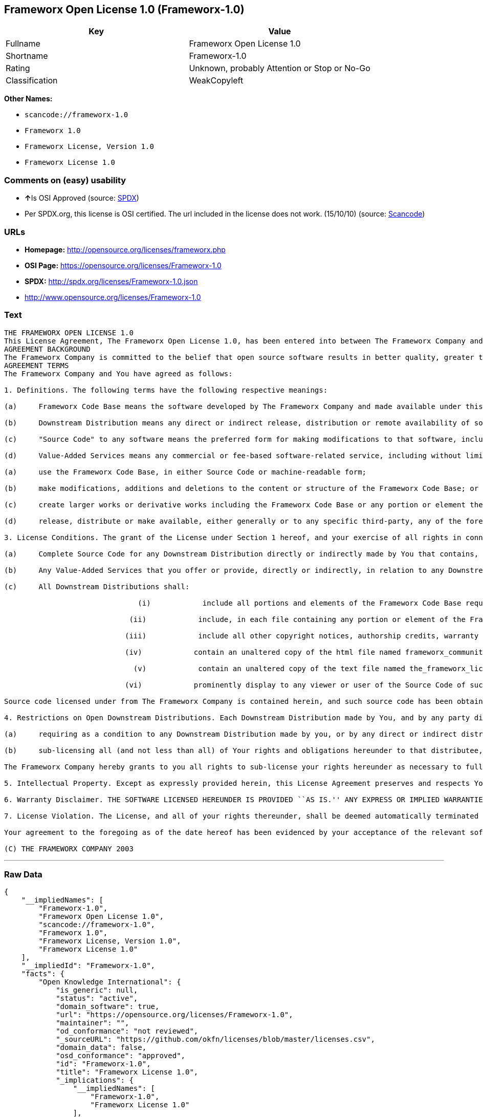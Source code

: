 == Frameworx Open License 1.0 (Frameworx-1.0)

[cols=",",options="header",]
|===
|Key |Value
|Fullname |Frameworx Open License 1.0
|Shortname |Frameworx-1.0
|Rating |Unknown, probably Attention or Stop or No-Go
|Classification |WeakCopyleft
|===

*Other Names:*

* `+scancode://frameworx-1.0+`
* `+Frameworx 1.0+`
* `+Frameworx License, Version 1.0+`
* `+Frameworx License 1.0+`

=== Comments on (easy) usability

* **↑**Is OSI Approved (source:
https://spdx.org/licenses/Frameworx-1.0.html[SPDX])
* Per SPDX.org, this license is OSI certified. The url included in the
license does not work. (15/10/10) (source:
https://github.com/nexB/scancode-toolkit/blob/develop/src/licensedcode/data/licenses/frameworx-1.0.yml[Scancode])

=== URLs

* *Homepage:* http://opensource.org/licenses/frameworx.php
* *OSI Page:* https://opensource.org/licenses/Frameworx-1.0
* *SPDX:* http://spdx.org/licenses/Frameworx-1.0.json
* http://www.opensource.org/licenses/Frameworx-1.0

=== Text

....
THE FRAMEWORX OPEN LICENSE 1.0
This License Agreement, The Frameworx Open License 1.0, has been entered into between The Frameworx Company and you, the licensee hereunder, effective as of Your acceptance of the Frameworx Code Base or an Downstream Distribution (each as defined below).
AGREEMENT BACKGROUND
The Frameworx Company is committed to the belief that open source software results in better quality, greater technical and product innovation in the market place and a more empowered and productive developer and end-user community. Our objective is to ensure that the Frameworx Code Base, and the source code for improvements and innovations to it, remain free and open to the community. To further these beliefs and objectives, we are distributing the Frameworx Code Base, without royalties and in source code form, to the community pursuant to this License Agreement.
AGREEMENT TERMS
The Frameworx Company and You have agreed as follows:

1. Definitions. The following terms have the following respective meanings:

(a)     Frameworx Code Base means the software developed by The Frameworx Company and made available under this License Agreement

(b)     Downstream Distribution means any direct or indirect release, distribution or remote availability of software (i) that directly or indirectly contains, or depends for its intended functioning on, the Frameworx Code Base or any portion or element thereof and (ii) in which rights to use and distribute such Frameworx Code Base software depend, directly or indirectly, on the License provided in Section 2 below.

(c)     "Source Code" to any software means the preferred form for making modifications to that software, including any associated documentation, interface definition files and compilation or installation scripts, or any version thereof that has been compressed or archived, and can be reconstituted, using an appropriate and generally available archival or compression technology.

(d)     Value-Added Services means any commercial or fee-based software-related service, including without limitation: system or application development or consulting; technical or end-user support or training; distribution maintenance, configuration or versioning; or outsourced, hosted or network-based application services.2. License Grant. Subject to the terms and conditions hereof, The Frameworx Company hereby grants You a non-exclusive license (the License), subject to third party intellectual property claims, and for no fee other than a nominal charge reflecting the costs of physical distribution, to:

(a)     use the Frameworx Code Base, in either Source Code or machine-readable form;

(b)     make modifications, additions and deletions to the content or structure of the Frameworx Code Base; or

(c)     create larger works or derivative works including the Frameworx Code Base or any portion or element thereof; and

(d)     release, distribute or make available, either generally or to any specific third-party, any of the foregoing in Source Code or binary form.

3. License Conditions. The grant of the License under Section 1 hereof, and your exercise of all rights in connection with this License Agreement, will remain subject to the following terms and conditions, as well as to the other provisions hereof:

(a)     Complete Source Code for any Downstream Distribution directly or indirectly made by You that contains, or depends for its intended functionality on, the Frameworx Code Base, or any portion or element thereof, shall be made freely available to all users thereof on terms and conditions no more restrictive, and no less favorable for any user (including, without limitation, with regard to Source Code availability and royalty-free use) than those terms and conditions provided in this License Agreement.

(b)     Any Value-Added Services that you offer or provide, directly or indirectly, in relation to any Downstream Distribution shall be offered and provided on commercial terms that are reasonably commensurate to the fair market value of such Value-Added Services. In addition, the terms and conditions on which any such Value Added Services are so offered or provided shall be consistent with, and shall fully support, the intent and purpose of this License Agreement.

(c)     All Downstream Distributions shall:

                               (i)            include all portions and elements of the Frameworx Code Base required to build the Source Code of such Downstream Distribution into a fully functional machine-executable system, or additional build scripts or comparable software necessary and sufficient for such purposes;

                             (ii)            include, in each file containing any portion or element of the Frameworx Code Base, the following identifying legend: This file contains software that has been made available under The Frameworx Open License 1.0. Use and distribution hereof are subject to the restrictions set forth therein.

                            (iii)            include all other copyright notices, authorship credits, warranty disclaimers (including that provided in Section 6 below), legends, documentation, annotations and comments contained in the Frameworx Code Base as provided to You hereunder;

                            (iv)            contain an unaltered copy of the html file named frameworx_community_invitation.html included within the Frameworx Code Base that acknowledges new users and provides them with information on the Frameworx Code Base community;

                              (v)            contain an unaltered copy of the text file named the_frameworx_license.txt included within the Frameworx Code Base that includes a text copy of the form of this License Agreement; and

                            (vi)            prominently display to any viewer or user of the Source Code of such Open Downstream Distribution, in the place and manner normally used for such displays, the following legend:

Source code licensed under from The Frameworx Company is contained herein, and such source code has been obtained either under The Frameworx Open License, or another license granted by The Frameworx Company. Use and distribution hereof is subject to the restrictions provided in the relevant such license and to the copyrights of the licensor thereunder. A copy of The Frameworx Open License is provided in a file named the_frameworx_license.txt and included herein, and may also be available for inspection at http://www.frameworx.com.

4. Restrictions on Open Downstream Distributions. Each Downstream Distribution made by You, and by any party directly or indirectly obtaining rights to the Frameworx Code Base through You, shall be made subject to a license grant or agreement to the extent necessary so that each distributee under that Downstream Distribution will be subject to the same restrictions on re-distribution and use as are binding on You hereunder. You may satisfy this licensing requirement either by:

(a)     requiring as a condition to any Downstream Distribution made by you, or by any direct or indirect distributee of Your Downstream Distribution (or any portion or element thereof), that each distributee under the relevant Downstream Distribution obtain a direct license (on the same terms and conditions as those in this License Agreement) from The Frameworx Company; or

(b)     sub-licensing all (and not less than all) of Your rights and obligations hereunder to that distributee, including (without limitation) Your obligation to require distributees to be bound by license restrictions as contemplated by this Section 4 above.

The Frameworx Company hereby grants to you all rights to sub-license your rights hereunder as necessary to fully effect the intent and purpose of this Section 4 above, provided, however, that your rights and obligations hereunder shall be unaffected by any such sublicensing. In addition, The Frameworx Company expressly retains all rights to take all appropriate action (including legal action) against any such direct or indirect sub-licensee to ensure its full compliance with the intent and purposes of this License Agreement.

5. Intellectual Property. Except as expressly provided herein, this License Agreement preserves and respects Your and The Frameworx Companys respective intellectual property rights, including, in the case of The Frameworx Company, its copyrights and patent rights relating to the Frameworx Code Base.

6. Warranty Disclaimer. THE SOFTWARE LICENSED HEREUNDER IS PROVIDED ``AS IS.'' ANY EXPRESS OR IMPLIED WARRANTIES, INCLUDING, BUT NOT LIMITED TO, THE IMPLIED WARRANTIES OF MERCHANTABILITY, FITNESS FOR A PARTICULAR PURPOSE, AND NON-INFRINGEMENT, ARE HEREBY DISCLAIMED. IN NO EVENT SHALL THE LICENSOR OF THIS SOFTWARE, BE LIABLE FOR ANY DIRECT, INDIRECT, INCIDENTAL, SPECIAL, EXEMPLARY, OR CONSEQUENTIAL DAMAGES INCLUDING (BUT NOT LIMITED TO) PROCUREMENT OF SUBSTITUTE GOODS OR SERVICES; LOSS OF USE, DATA, OR PROFITS; OR BUSINESS INTERRUPTION) HOWEVER CAUSED AND ON ANY THEORY OF LIABILITY, WHETHER IN CONTRACT, STRICT LIABILITY OR TORT (INCLUDING NEGLIGENCE OR OTHERWISE) ARISING IN ANY WAY OUT OF THE USE OF THIS SOFTWARE, EVEN IF ADVISED OF THE POSSIBILITY OF SUCH DAMAGE.

7. License Violation. The License, and all of your rights thereunder, shall be deemed automatically terminated and void as of any Downstream Distribution directly or indirectly made or facilitated by You that violates the provisions of this License Agreement, provided, however, that this License Agreement shall survive any such termination in order to remedy the effects of such violation. This License Agreement shall be binding on the legal successors and assigns of the parties hereto.

Your agreement to the foregoing as of the date hereof has been evidenced by your acceptance of the relevant software distribution hereunder.

(C) THE FRAMEWORX COMPANY 2003
....

'''''

=== Raw Data

....
{
    "__impliedNames": [
        "Frameworx-1.0",
        "Frameworx Open License 1.0",
        "scancode://frameworx-1.0",
        "Frameworx 1.0",
        "Frameworx License, Version 1.0",
        "Frameworx License 1.0"
    ],
    "__impliedId": "Frameworx-1.0",
    "facts": {
        "Open Knowledge International": {
            "is_generic": null,
            "status": "active",
            "domain_software": true,
            "url": "https://opensource.org/licenses/Frameworx-1.0",
            "maintainer": "",
            "od_conformance": "not reviewed",
            "_sourceURL": "https://github.com/okfn/licenses/blob/master/licenses.csv",
            "domain_data": false,
            "osd_conformance": "approved",
            "id": "Frameworx-1.0",
            "title": "Frameworx License 1.0",
            "_implications": {
                "__impliedNames": [
                    "Frameworx-1.0",
                    "Frameworx License 1.0"
                ],
                "__impliedId": "Frameworx-1.0",
                "__impliedURLs": [
                    [
                        null,
                        "https://opensource.org/licenses/Frameworx-1.0"
                    ]
                ]
            },
            "domain_content": false
        },
        "SPDX": {
            "isSPDXLicenseDeprecated": false,
            "spdxFullName": "Frameworx Open License 1.0",
            "spdxDetailsURL": "http://spdx.org/licenses/Frameworx-1.0.json",
            "_sourceURL": "https://spdx.org/licenses/Frameworx-1.0.html",
            "spdxLicIsOSIApproved": true,
            "spdxSeeAlso": [
                "https://opensource.org/licenses/Frameworx-1.0"
            ],
            "_implications": {
                "__impliedNames": [
                    "Frameworx-1.0",
                    "Frameworx Open License 1.0"
                ],
                "__impliedId": "Frameworx-1.0",
                "__impliedJudgement": [
                    [
                        "SPDX",
                        {
                            "tag": "PositiveJudgement",
                            "contents": "Is OSI Approved"
                        }
                    ]
                ],
                "__isOsiApproved": true,
                "__impliedURLs": [
                    [
                        "SPDX",
                        "http://spdx.org/licenses/Frameworx-1.0.json"
                    ],
                    [
                        null,
                        "https://opensource.org/licenses/Frameworx-1.0"
                    ]
                ]
            },
            "spdxLicenseId": "Frameworx-1.0"
        },
        "Scancode": {
            "otherUrls": [
                "http://www.opensource.org/licenses/Frameworx-1.0",
                "https://opensource.org/licenses/Frameworx-1.0"
            ],
            "homepageUrl": "http://opensource.org/licenses/frameworx.php",
            "shortName": "Frameworx 1.0",
            "textUrls": null,
            "text": "THE FRAMEWORX OPEN LICENSE 1.0\nThis License Agreement, The Frameworx Open License 1.0, has been entered into between The Frameworx Company and you, the licensee hereunder, effective as of Your acceptance of the Frameworx Code Base or an Downstream Distribution (each as defined below).\nAGREEMENT BACKGROUND\nThe Frameworx Company is committed to the belief that open source software results in better quality, greater technical and product innovation in the market place and a more empowered and productive developer and end-user community. Our objective is to ensure that the Frameworx Code Base, and the source code for improvements and innovations to it, remain free and open to the community. To further these beliefs and objectives, we are distributing the Frameworx Code Base, without royalties and in source code form, to the community pursuant to this License Agreement.\nAGREEMENT TERMS\nThe Frameworx Company and You have agreed as follows:\n\n1. Definitions. The following terms have the following respective meanings:\n\n(a)     Frameworx Code Base means the software developed by The Frameworx Company and made available under this License Agreement\n\n(b)     Downstream Distribution means any direct or indirect release, distribution or remote availability of software (i) that directly or indirectly contains, or depends for its intended functioning on, the Frameworx Code Base or any portion or element thereof and (ii) in which rights to use and distribute such Frameworx Code Base software depend, directly or indirectly, on the License provided in Section 2 below.\n\n(c)     \"Source Code\" to any software means the preferred form for making modifications to that software, including any associated documentation, interface definition files and compilation or installation scripts, or any version thereof that has been compressed or archived, and can be reconstituted, using an appropriate and generally available archival or compression technology.\n\n(d)     Value-Added Services means any commercial or fee-based software-related service, including without limitation: system or application development or consulting; technical or end-user support or training; distribution maintenance, configuration or versioning; or outsourced, hosted or network-based application services.2. License Grant. Subject to the terms and conditions hereof, The Frameworx Company hereby grants You a non-exclusive license (the License), subject to third party intellectual property claims, and for no fee other than a nominal charge reflecting the costs of physical distribution, to:\n\n(a)     use the Frameworx Code Base, in either Source Code or machine-readable form;\n\n(b)     make modifications, additions and deletions to the content or structure of the Frameworx Code Base; or\n\n(c)     create larger works or derivative works including the Frameworx Code Base or any portion or element thereof; and\n\n(d)     release, distribute or make available, either generally or to any specific third-party, any of the foregoing in Source Code or binary form.\n\n3. License Conditions. The grant of the License under Section 1 hereof, and your exercise of all rights in connection with this License Agreement, will remain subject to the following terms and conditions, as well as to the other provisions hereof:\n\n(a)     Complete Source Code for any Downstream Distribution directly or indirectly made by You that contains, or depends for its intended functionality on, the Frameworx Code Base, or any portion or element thereof, shall be made freely available to all users thereof on terms and conditions no more restrictive, and no less favorable for any user (including, without limitation, with regard to Source Code availability and royalty-free use) than those terms and conditions provided in this License Agreement.\n\n(b)     Any Value-Added Services that you offer or provide, directly or indirectly, in relation to any Downstream Distribution shall be offered and provided on commercial terms that are reasonably commensurate to the fair market value of such Value-Added Services. In addition, the terms and conditions on which any such Value Added Services are so offered or provided shall be consistent with, and shall fully support, the intent and purpose of this License Agreement.\n\n(c)     All Downstream Distributions shall:\n\n                               (i)            include all portions and elements of the Frameworx Code Base required to build the Source Code of such Downstream Distribution into a fully functional machine-executable system, or additional build scripts or comparable software necessary and sufficient for such purposes;\n\n                             (ii)            include, in each file containing any portion or element of the Frameworx Code Base, the following identifying legend: This file contains software that has been made available under The Frameworx Open License 1.0. Use and distribution hereof are subject to the restrictions set forth therein.\n\n                            (iii)            include all other copyright notices, authorship credits, warranty disclaimers (including that provided in Section 6 below), legends, documentation, annotations and comments contained in the Frameworx Code Base as provided to You hereunder;\n\n                            (iv)            contain an unaltered copy of the html file named frameworx_community_invitation.html included within the Frameworx Code Base that acknowledges new users and provides them with information on the Frameworx Code Base community;\n\n                              (v)            contain an unaltered copy of the text file named the_frameworx_license.txt included within the Frameworx Code Base that includes a text copy of the form of this License Agreement; and\n\n                            (vi)            prominently display to any viewer or user of the Source Code of such Open Downstream Distribution, in the place and manner normally used for such displays, the following legend:\n\nSource code licensed under from The Frameworx Company is contained herein, and such source code has been obtained either under The Frameworx Open License, or another license granted by The Frameworx Company. Use and distribution hereof is subject to the restrictions provided in the relevant such license and to the copyrights of the licensor thereunder. A copy of The Frameworx Open License is provided in a file named the_frameworx_license.txt and included herein, and may also be available for inspection at http://www.frameworx.com.\n\n4. Restrictions on Open Downstream Distributions. Each Downstream Distribution made by You, and by any party directly or indirectly obtaining rights to the Frameworx Code Base through You, shall be made subject to a license grant or agreement to the extent necessary so that each distributee under that Downstream Distribution will be subject to the same restrictions on re-distribution and use as are binding on You hereunder. You may satisfy this licensing requirement either by:\n\n(a)     requiring as a condition to any Downstream Distribution made by you, or by any direct or indirect distributee of Your Downstream Distribution (or any portion or element thereof), that each distributee under the relevant Downstream Distribution obtain a direct license (on the same terms and conditions as those in this License Agreement) from The Frameworx Company; or\n\n(b)     sub-licensing all (and not less than all) of Your rights and obligations hereunder to that distributee, including (without limitation) Your obligation to require distributees to be bound by license restrictions as contemplated by this Section 4 above.\n\nThe Frameworx Company hereby grants to you all rights to sub-license your rights hereunder as necessary to fully effect the intent and purpose of this Section 4 above, provided, however, that your rights and obligations hereunder shall be unaffected by any such sublicensing. In addition, The Frameworx Company expressly retains all rights to take all appropriate action (including legal action) against any such direct or indirect sub-licensee to ensure its full compliance with the intent and purposes of this License Agreement.\n\n5. Intellectual Property. Except as expressly provided herein, this License Agreement preserves and respects Your and The Frameworx Companys respective intellectual property rights, including, in the case of The Frameworx Company, its copyrights and patent rights relating to the Frameworx Code Base.\n\n6. Warranty Disclaimer. THE SOFTWARE LICENSED HEREUNDER IS PROVIDED ``AS IS.'' ANY EXPRESS OR IMPLIED WARRANTIES, INCLUDING, BUT NOT LIMITED TO, THE IMPLIED WARRANTIES OF MERCHANTABILITY, FITNESS FOR A PARTICULAR PURPOSE, AND NON-INFRINGEMENT, ARE HEREBY DISCLAIMED. IN NO EVENT SHALL THE LICENSOR OF THIS SOFTWARE, BE LIABLE FOR ANY DIRECT, INDIRECT, INCIDENTAL, SPECIAL, EXEMPLARY, OR CONSEQUENTIAL DAMAGES INCLUDING (BUT NOT LIMITED TO) PROCUREMENT OF SUBSTITUTE GOODS OR SERVICES; LOSS OF USE, DATA, OR PROFITS; OR BUSINESS INTERRUPTION) HOWEVER CAUSED AND ON ANY THEORY OF LIABILITY, WHETHER IN CONTRACT, STRICT LIABILITY OR TORT (INCLUDING NEGLIGENCE OR OTHERWISE) ARISING IN ANY WAY OUT OF THE USE OF THIS SOFTWARE, EVEN IF ADVISED OF THE POSSIBILITY OF SUCH DAMAGE.\n\n7. License Violation. The License, and all of your rights thereunder, shall be deemed automatically terminated and void as of any Downstream Distribution directly or indirectly made or facilitated by You that violates the provisions of this License Agreement, provided, however, that this License Agreement shall survive any such termination in order to remedy the effects of such violation. This License Agreement shall be binding on the legal successors and assigns of the parties hereto.\n\nYour agreement to the foregoing as of the date hereof has been evidenced by your acceptance of the relevant software distribution hereunder.\n\n(C) THE FRAMEWORX COMPANY 2003",
            "category": "Copyleft Limited",
            "osiUrl": "http://opensource.org/licenses/frameworx.php",
            "owner": "Frameworx Company",
            "_sourceURL": "https://github.com/nexB/scancode-toolkit/blob/develop/src/licensedcode/data/licenses/frameworx-1.0.yml",
            "key": "frameworx-1.0",
            "name": "Frameworx Open License v1.0",
            "spdxId": "Frameworx-1.0",
            "notes": "Per SPDX.org, this license is OSI certified. The url included in the\nlicense does not work. (15/10/10)\n",
            "_implications": {
                "__impliedNames": [
                    "scancode://frameworx-1.0",
                    "Frameworx 1.0",
                    "Frameworx-1.0"
                ],
                "__impliedId": "Frameworx-1.0",
                "__impliedJudgement": [
                    [
                        "Scancode",
                        {
                            "tag": "NeutralJudgement",
                            "contents": "Per SPDX.org, this license is OSI certified. The url included in the\nlicense does not work. (15/10/10)\n"
                        }
                    ]
                ],
                "__impliedCopyleft": [
                    [
                        "Scancode",
                        "WeakCopyleft"
                    ]
                ],
                "__calculatedCopyleft": "WeakCopyleft",
                "__impliedText": "THE FRAMEWORX OPEN LICENSE 1.0\nThis License Agreement, The Frameworx Open License 1.0, has been entered into between The Frameworx Company and you, the licensee hereunder, effective as of Your acceptance of the Frameworx Code Base or an Downstream Distribution (each as defined below).\nAGREEMENT BACKGROUND\nThe Frameworx Company is committed to the belief that open source software results in better quality, greater technical and product innovation in the market place and a more empowered and productive developer and end-user community. Our objective is to ensure that the Frameworx Code Base, and the source code for improvements and innovations to it, remain free and open to the community. To further these beliefs and objectives, we are distributing the Frameworx Code Base, without royalties and in source code form, to the community pursuant to this License Agreement.\nAGREEMENT TERMS\nThe Frameworx Company and You have agreed as follows:\n\n1. Definitions. The following terms have the following respective meanings:\n\n(a)     Frameworx Code Base means the software developed by The Frameworx Company and made available under this License Agreement\n\n(b)     Downstream Distribution means any direct or indirect release, distribution or remote availability of software (i) that directly or indirectly contains, or depends for its intended functioning on, the Frameworx Code Base or any portion or element thereof and (ii) in which rights to use and distribute such Frameworx Code Base software depend, directly or indirectly, on the License provided in Section 2 below.\n\n(c)     \"Source Code\" to any software means the preferred form for making modifications to that software, including any associated documentation, interface definition files and compilation or installation scripts, or any version thereof that has been compressed or archived, and can be reconstituted, using an appropriate and generally available archival or compression technology.\n\n(d)     Value-Added Services means any commercial or fee-based software-related service, including without limitation: system or application development or consulting; technical or end-user support or training; distribution maintenance, configuration or versioning; or outsourced, hosted or network-based application services.2. License Grant. Subject to the terms and conditions hereof, The Frameworx Company hereby grants You a non-exclusive license (the License), subject to third party intellectual property claims, and for no fee other than a nominal charge reflecting the costs of physical distribution, to:\n\n(a)     use the Frameworx Code Base, in either Source Code or machine-readable form;\n\n(b)     make modifications, additions and deletions to the content or structure of the Frameworx Code Base; or\n\n(c)     create larger works or derivative works including the Frameworx Code Base or any portion or element thereof; and\n\n(d)     release, distribute or make available, either generally or to any specific third-party, any of the foregoing in Source Code or binary form.\n\n3. License Conditions. The grant of the License under Section 1 hereof, and your exercise of all rights in connection with this License Agreement, will remain subject to the following terms and conditions, as well as to the other provisions hereof:\n\n(a)     Complete Source Code for any Downstream Distribution directly or indirectly made by You that contains, or depends for its intended functionality on, the Frameworx Code Base, or any portion or element thereof, shall be made freely available to all users thereof on terms and conditions no more restrictive, and no less favorable for any user (including, without limitation, with regard to Source Code availability and royalty-free use) than those terms and conditions provided in this License Agreement.\n\n(b)     Any Value-Added Services that you offer or provide, directly or indirectly, in relation to any Downstream Distribution shall be offered and provided on commercial terms that are reasonably commensurate to the fair market value of such Value-Added Services. In addition, the terms and conditions on which any such Value Added Services are so offered or provided shall be consistent with, and shall fully support, the intent and purpose of this License Agreement.\n\n(c)     All Downstream Distributions shall:\n\n                               (i)            include all portions and elements of the Frameworx Code Base required to build the Source Code of such Downstream Distribution into a fully functional machine-executable system, or additional build scripts or comparable software necessary and sufficient for such purposes;\n\n                             (ii)            include, in each file containing any portion or element of the Frameworx Code Base, the following identifying legend: This file contains software that has been made available under The Frameworx Open License 1.0. Use and distribution hereof are subject to the restrictions set forth therein.\n\n                            (iii)            include all other copyright notices, authorship credits, warranty disclaimers (including that provided in Section 6 below), legends, documentation, annotations and comments contained in the Frameworx Code Base as provided to You hereunder;\n\n                            (iv)            contain an unaltered copy of the html file named frameworx_community_invitation.html included within the Frameworx Code Base that acknowledges new users and provides them with information on the Frameworx Code Base community;\n\n                              (v)            contain an unaltered copy of the text file named the_frameworx_license.txt included within the Frameworx Code Base that includes a text copy of the form of this License Agreement; and\n\n                            (vi)            prominently display to any viewer or user of the Source Code of such Open Downstream Distribution, in the place and manner normally used for such displays, the following legend:\n\nSource code licensed under from The Frameworx Company is contained herein, and such source code has been obtained either under The Frameworx Open License, or another license granted by The Frameworx Company. Use and distribution hereof is subject to the restrictions provided in the relevant such license and to the copyrights of the licensor thereunder. A copy of The Frameworx Open License is provided in a file named the_frameworx_license.txt and included herein, and may also be available for inspection at http://www.frameworx.com.\n\n4. Restrictions on Open Downstream Distributions. Each Downstream Distribution made by You, and by any party directly or indirectly obtaining rights to the Frameworx Code Base through You, shall be made subject to a license grant or agreement to the extent necessary so that each distributee under that Downstream Distribution will be subject to the same restrictions on re-distribution and use as are binding on You hereunder. You may satisfy this licensing requirement either by:\n\n(a)     requiring as a condition to any Downstream Distribution made by you, or by any direct or indirect distributee of Your Downstream Distribution (or any portion or element thereof), that each distributee under the relevant Downstream Distribution obtain a direct license (on the same terms and conditions as those in this License Agreement) from The Frameworx Company; or\n\n(b)     sub-licensing all (and not less than all) of Your rights and obligations hereunder to that distributee, including (without limitation) Your obligation to require distributees to be bound by license restrictions as contemplated by this Section 4 above.\n\nThe Frameworx Company hereby grants to you all rights to sub-license your rights hereunder as necessary to fully effect the intent and purpose of this Section 4 above, provided, however, that your rights and obligations hereunder shall be unaffected by any such sublicensing. In addition, The Frameworx Company expressly retains all rights to take all appropriate action (including legal action) against any such direct or indirect sub-licensee to ensure its full compliance with the intent and purposes of this License Agreement.\n\n5. Intellectual Property. Except as expressly provided herein, this License Agreement preserves and respects Your and The Frameworx Companys respective intellectual property rights, including, in the case of The Frameworx Company, its copyrights and patent rights relating to the Frameworx Code Base.\n\n6. Warranty Disclaimer. THE SOFTWARE LICENSED HEREUNDER IS PROVIDED ``AS IS.'' ANY EXPRESS OR IMPLIED WARRANTIES, INCLUDING, BUT NOT LIMITED TO, THE IMPLIED WARRANTIES OF MERCHANTABILITY, FITNESS FOR A PARTICULAR PURPOSE, AND NON-INFRINGEMENT, ARE HEREBY DISCLAIMED. IN NO EVENT SHALL THE LICENSOR OF THIS SOFTWARE, BE LIABLE FOR ANY DIRECT, INDIRECT, INCIDENTAL, SPECIAL, EXEMPLARY, OR CONSEQUENTIAL DAMAGES INCLUDING (BUT NOT LIMITED TO) PROCUREMENT OF SUBSTITUTE GOODS OR SERVICES; LOSS OF USE, DATA, OR PROFITS; OR BUSINESS INTERRUPTION) HOWEVER CAUSED AND ON ANY THEORY OF LIABILITY, WHETHER IN CONTRACT, STRICT LIABILITY OR TORT (INCLUDING NEGLIGENCE OR OTHERWISE) ARISING IN ANY WAY OUT OF THE USE OF THIS SOFTWARE, EVEN IF ADVISED OF THE POSSIBILITY OF SUCH DAMAGE.\n\n7. License Violation. The License, and all of your rights thereunder, shall be deemed automatically terminated and void as of any Downstream Distribution directly or indirectly made or facilitated by You that violates the provisions of this License Agreement, provided, however, that this License Agreement shall survive any such termination in order to remedy the effects of such violation. This License Agreement shall be binding on the legal successors and assigns of the parties hereto.\n\nYour agreement to the foregoing as of the date hereof has been evidenced by your acceptance of the relevant software distribution hereunder.\n\n(C) THE FRAMEWORX COMPANY 2003",
                "__impliedURLs": [
                    [
                        "Homepage",
                        "http://opensource.org/licenses/frameworx.php"
                    ],
                    [
                        "OSI Page",
                        "http://opensource.org/licenses/frameworx.php"
                    ],
                    [
                        null,
                        "http://www.opensource.org/licenses/Frameworx-1.0"
                    ],
                    [
                        null,
                        "https://opensource.org/licenses/Frameworx-1.0"
                    ]
                ]
            }
        },
        "OpenChainPolicyTemplate": {
            "isSaaSDeemed": "no",
            "licenseType": "copyleft",
            "freedomOrDeath": "no",
            "typeCopyleft": "weak",
            "_sourceURL": "https://github.com/OpenChain-Project/curriculum/raw/ddf1e879341adbd9b297cd67c5d5c16b2076540b/policy-template/Open%20Source%20Policy%20Template%20for%20OpenChain%20Specification%201.2.ods",
            "name": "Frameworx License",
            "commercialUse": true,
            "spdxId": "Frameworx-1.0",
            "_implications": {
                "__impliedNames": [
                    "Frameworx-1.0"
                ]
            }
        },
        "OpenSourceInitiative": {
            "text": [
                {
                    "url": "https://opensource.org/licenses/Frameworx-1.0",
                    "title": "HTML",
                    "media_type": "text/html"
                }
            ],
            "identifiers": [
                {
                    "identifier": "Frameworx-1.0",
                    "scheme": "SPDX"
                }
            ],
            "superseded_by": null,
            "_sourceURL": "https://opensource.org/licenses/",
            "name": "Frameworx License, Version 1.0",
            "other_names": [],
            "keywords": [
                "discouraged",
                "non-reusable",
                "osi-approved"
            ],
            "id": "Frameworx-1.0",
            "links": [
                {
                    "note": "OSI Page",
                    "url": "https://opensource.org/licenses/Frameworx-1.0"
                }
            ],
            "_implications": {
                "__impliedNames": [
                    "Frameworx-1.0",
                    "Frameworx License, Version 1.0",
                    "Frameworx-1.0"
                ],
                "__impliedURLs": [
                    [
                        "OSI Page",
                        "https://opensource.org/licenses/Frameworx-1.0"
                    ]
                ]
            }
        }
    },
    "__impliedJudgement": [
        [
            "SPDX",
            {
                "tag": "PositiveJudgement",
                "contents": "Is OSI Approved"
            }
        ],
        [
            "Scancode",
            {
                "tag": "NeutralJudgement",
                "contents": "Per SPDX.org, this license is OSI certified. The url included in the\nlicense does not work. (15/10/10)\n"
            }
        ]
    ],
    "__impliedCopyleft": [
        [
            "Scancode",
            "WeakCopyleft"
        ]
    ],
    "__calculatedCopyleft": "WeakCopyleft",
    "__isOsiApproved": true,
    "__impliedText": "THE FRAMEWORX OPEN LICENSE 1.0\nThis License Agreement, The Frameworx Open License 1.0, has been entered into between The Frameworx Company and you, the licensee hereunder, effective as of Your acceptance of the Frameworx Code Base or an Downstream Distribution (each as defined below).\nAGREEMENT BACKGROUND\nThe Frameworx Company is committed to the belief that open source software results in better quality, greater technical and product innovation in the market place and a more empowered and productive developer and end-user community. Our objective is to ensure that the Frameworx Code Base, and the source code for improvements and innovations to it, remain free and open to the community. To further these beliefs and objectives, we are distributing the Frameworx Code Base, without royalties and in source code form, to the community pursuant to this License Agreement.\nAGREEMENT TERMS\nThe Frameworx Company and You have agreed as follows:\n\n1. Definitions. The following terms have the following respective meanings:\n\n(a)     Frameworx Code Base means the software developed by The Frameworx Company and made available under this License Agreement\n\n(b)     Downstream Distribution means any direct or indirect release, distribution or remote availability of software (i) that directly or indirectly contains, or depends for its intended functioning on, the Frameworx Code Base or any portion or element thereof and (ii) in which rights to use and distribute such Frameworx Code Base software depend, directly or indirectly, on the License provided in Section 2 below.\n\n(c)     \"Source Code\" to any software means the preferred form for making modifications to that software, including any associated documentation, interface definition files and compilation or installation scripts, or any version thereof that has been compressed or archived, and can be reconstituted, using an appropriate and generally available archival or compression technology.\n\n(d)     Value-Added Services means any commercial or fee-based software-related service, including without limitation: system or application development or consulting; technical or end-user support or training; distribution maintenance, configuration or versioning; or outsourced, hosted or network-based application services.2. License Grant. Subject to the terms and conditions hereof, The Frameworx Company hereby grants You a non-exclusive license (the License), subject to third party intellectual property claims, and for no fee other than a nominal charge reflecting the costs of physical distribution, to:\n\n(a)     use the Frameworx Code Base, in either Source Code or machine-readable form;\n\n(b)     make modifications, additions and deletions to the content or structure of the Frameworx Code Base; or\n\n(c)     create larger works or derivative works including the Frameworx Code Base or any portion or element thereof; and\n\n(d)     release, distribute or make available, either generally or to any specific third-party, any of the foregoing in Source Code or binary form.\n\n3. License Conditions. The grant of the License under Section 1 hereof, and your exercise of all rights in connection with this License Agreement, will remain subject to the following terms and conditions, as well as to the other provisions hereof:\n\n(a)     Complete Source Code for any Downstream Distribution directly or indirectly made by You that contains, or depends for its intended functionality on, the Frameworx Code Base, or any portion or element thereof, shall be made freely available to all users thereof on terms and conditions no more restrictive, and no less favorable for any user (including, without limitation, with regard to Source Code availability and royalty-free use) than those terms and conditions provided in this License Agreement.\n\n(b)     Any Value-Added Services that you offer or provide, directly or indirectly, in relation to any Downstream Distribution shall be offered and provided on commercial terms that are reasonably commensurate to the fair market value of such Value-Added Services. In addition, the terms and conditions on which any such Value Added Services are so offered or provided shall be consistent with, and shall fully support, the intent and purpose of this License Agreement.\n\n(c)     All Downstream Distributions shall:\n\n                               (i)            include all portions and elements of the Frameworx Code Base required to build the Source Code of such Downstream Distribution into a fully functional machine-executable system, or additional build scripts or comparable software necessary and sufficient for such purposes;\n\n                             (ii)            include, in each file containing any portion or element of the Frameworx Code Base, the following identifying legend: This file contains software that has been made available under The Frameworx Open License 1.0. Use and distribution hereof are subject to the restrictions set forth therein.\n\n                            (iii)            include all other copyright notices, authorship credits, warranty disclaimers (including that provided in Section 6 below), legends, documentation, annotations and comments contained in the Frameworx Code Base as provided to You hereunder;\n\n                            (iv)            contain an unaltered copy of the html file named frameworx_community_invitation.html included within the Frameworx Code Base that acknowledges new users and provides them with information on the Frameworx Code Base community;\n\n                              (v)            contain an unaltered copy of the text file named the_frameworx_license.txt included within the Frameworx Code Base that includes a text copy of the form of this License Agreement; and\n\n                            (vi)            prominently display to any viewer or user of the Source Code of such Open Downstream Distribution, in the place and manner normally used for such displays, the following legend:\n\nSource code licensed under from The Frameworx Company is contained herein, and such source code has been obtained either under The Frameworx Open License, or another license granted by The Frameworx Company. Use and distribution hereof is subject to the restrictions provided in the relevant such license and to the copyrights of the licensor thereunder. A copy of The Frameworx Open License is provided in a file named the_frameworx_license.txt and included herein, and may also be available for inspection at http://www.frameworx.com.\n\n4. Restrictions on Open Downstream Distributions. Each Downstream Distribution made by You, and by any party directly or indirectly obtaining rights to the Frameworx Code Base through You, shall be made subject to a license grant or agreement to the extent necessary so that each distributee under that Downstream Distribution will be subject to the same restrictions on re-distribution and use as are binding on You hereunder. You may satisfy this licensing requirement either by:\n\n(a)     requiring as a condition to any Downstream Distribution made by you, or by any direct or indirect distributee of Your Downstream Distribution (or any portion or element thereof), that each distributee under the relevant Downstream Distribution obtain a direct license (on the same terms and conditions as those in this License Agreement) from The Frameworx Company; or\n\n(b)     sub-licensing all (and not less than all) of Your rights and obligations hereunder to that distributee, including (without limitation) Your obligation to require distributees to be bound by license restrictions as contemplated by this Section 4 above.\n\nThe Frameworx Company hereby grants to you all rights to sub-license your rights hereunder as necessary to fully effect the intent and purpose of this Section 4 above, provided, however, that your rights and obligations hereunder shall be unaffected by any such sublicensing. In addition, The Frameworx Company expressly retains all rights to take all appropriate action (including legal action) against any such direct or indirect sub-licensee to ensure its full compliance with the intent and purposes of this License Agreement.\n\n5. Intellectual Property. Except as expressly provided herein, this License Agreement preserves and respects Your and The Frameworx Companys respective intellectual property rights, including, in the case of The Frameworx Company, its copyrights and patent rights relating to the Frameworx Code Base.\n\n6. Warranty Disclaimer. THE SOFTWARE LICENSED HEREUNDER IS PROVIDED ``AS IS.'' ANY EXPRESS OR IMPLIED WARRANTIES, INCLUDING, BUT NOT LIMITED TO, THE IMPLIED WARRANTIES OF MERCHANTABILITY, FITNESS FOR A PARTICULAR PURPOSE, AND NON-INFRINGEMENT, ARE HEREBY DISCLAIMED. IN NO EVENT SHALL THE LICENSOR OF THIS SOFTWARE, BE LIABLE FOR ANY DIRECT, INDIRECT, INCIDENTAL, SPECIAL, EXEMPLARY, OR CONSEQUENTIAL DAMAGES INCLUDING (BUT NOT LIMITED TO) PROCUREMENT OF SUBSTITUTE GOODS OR SERVICES; LOSS OF USE, DATA, OR PROFITS; OR BUSINESS INTERRUPTION) HOWEVER CAUSED AND ON ANY THEORY OF LIABILITY, WHETHER IN CONTRACT, STRICT LIABILITY OR TORT (INCLUDING NEGLIGENCE OR OTHERWISE) ARISING IN ANY WAY OUT OF THE USE OF THIS SOFTWARE, EVEN IF ADVISED OF THE POSSIBILITY OF SUCH DAMAGE.\n\n7. License Violation. The License, and all of your rights thereunder, shall be deemed automatically terminated and void as of any Downstream Distribution directly or indirectly made or facilitated by You that violates the provisions of this License Agreement, provided, however, that this License Agreement shall survive any such termination in order to remedy the effects of such violation. This License Agreement shall be binding on the legal successors and assigns of the parties hereto.\n\nYour agreement to the foregoing as of the date hereof has been evidenced by your acceptance of the relevant software distribution hereunder.\n\n(C) THE FRAMEWORX COMPANY 2003",
    "__impliedURLs": [
        [
            "SPDX",
            "http://spdx.org/licenses/Frameworx-1.0.json"
        ],
        [
            null,
            "https://opensource.org/licenses/Frameworx-1.0"
        ],
        [
            "Homepage",
            "http://opensource.org/licenses/frameworx.php"
        ],
        [
            "OSI Page",
            "http://opensource.org/licenses/frameworx.php"
        ],
        [
            null,
            "http://www.opensource.org/licenses/Frameworx-1.0"
        ],
        [
            "OSI Page",
            "https://opensource.org/licenses/Frameworx-1.0"
        ]
    ]
}
....

'''''

=== Dot Cluster Graph

image:../dot/Frameworx-1.0.svg[image,title="dot"]
